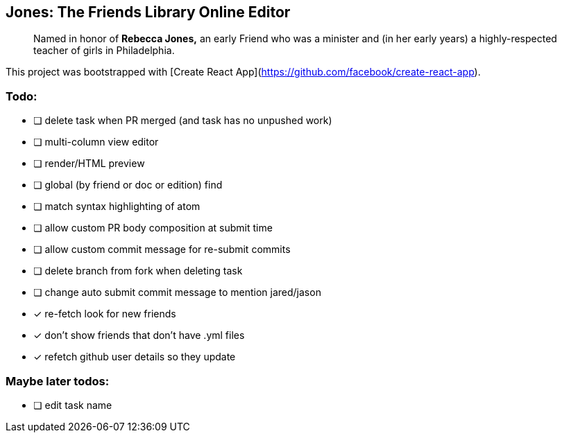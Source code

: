 == Jones: The Friends Library Online Editor

> Named in honor of **Rebecca Jones,** an early Friend who was a minister and (in her early years) a highly-respected teacher of girls in Philadelphia.

This project was bootstrapped with [Create React App](https://github.com/facebook/create-react-app).

=== Todo:

* [ ] delete task when PR merged (and task has no unpushed work)
* [ ] multi-column view editor
* [ ] render/HTML preview
* [ ] global (by friend or doc or edition) find
* [ ] match syntax highlighting of atom
* [ ] allow custom PR body composition at submit time
* [ ] allow custom commit message for re-submit commits
* [ ] delete branch from fork when deleting task
* [ ] change auto submit commit message to mention jared/jason
* [x] re-fetch look for new friends
* [x] don't show friends that don't have .yml files
* [x] refetch github user details so they update

=== Maybe later todos:

* [ ] edit task name
